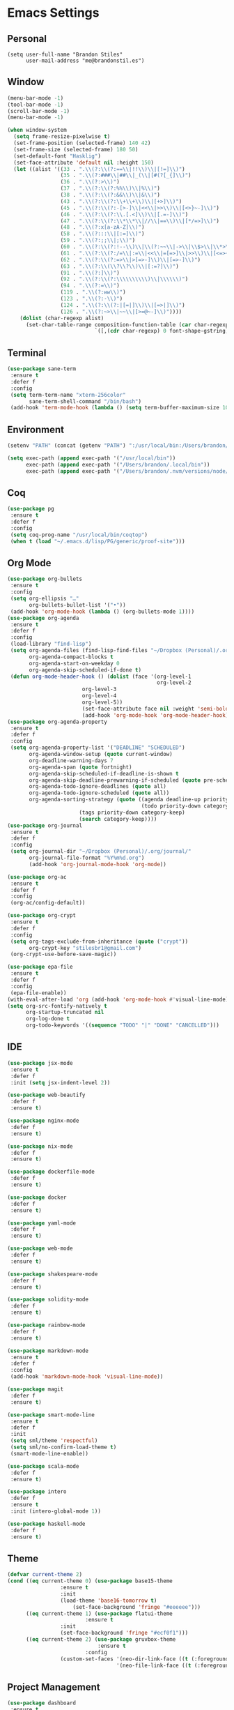 * Emacs Settings

** Personal

#+BEGIN_SRC
(setq user-full-name "Brandon Stiles"
      user-mail-address "me@brandonstil.es")
#+END_SRC

** Window

#+BEGIN_SRC emacs-lisp
(menu-bar-mode -1)
(tool-bar-mode -1)
(scroll-bar-mode -1)
(menu-bar-mode -1)

(when window-system
  (setq frame-resize-pixelwise t)
  (set-frame-position (selected-frame) 140 42)
  (set-frame-size (selected-frame) 180 50)
  (set-default-font "Hasklig")
  (set-face-attribute 'default nil :height 150)
  (let ((alist '((33 . ".\\(?:\\(?:==\\|!!\\)\\|[!=]\\)")
                 (35 . ".\\(?:###\\|##\\|_(\\|[#(?[_{]\\)")
                 (36 . ".\\(?:>\\)")
                 (37 . ".\\(?:\\(?:%%\\)\\|%\\)")
                 (38 . ".\\(?:\\(?:&&\\)\\|&\\)")
                 (43 . ".\\(?:\\(?:\\+\\+\\)\\|[+>]\\)")
                 (45 . ".\\(?:\\(?:-[>-]\\|<<\\|>>\\)\\|[<>}~-]\\)")
                 (46 . ".\\(?:\\(?:\\.[.<]\\)\\|[.=-]\\)")
                 (47 . ".\\(?:\\(?:\\*\\*\\|//\\|==\\)\\|[*/=>]\\)")
                 (48 . ".\\(?:x[a-zA-Z]\\)")
                 (58 . ".\\(?:::\\|[:=]\\)")
                 (59 . ".\\(?:;;\\|;\\)")
                 (60 . ".\\(?:\\(?:!--\\)\\|\\(?:~~\\|->\\|\\$>\\|\\*>\\|\\+>\\|--\\|<[<=-]\\|=[<=>]\\||>\\)\\|[*$+~/<=>|-]\\)")
                 (61 . ".\\(?:\\(?:/=\\|:=\\|<<\\|=[=>]\\|>>\\)\\|[<=>~]\\)")
                 (62 . ".\\(?:\\(?:=>\\|>[=>-]\\)\\|[=>-]\\)")
                 (63 . ".\\(?:\\(\\?\\?\\)\\|[:=?]\\)")
                 (91 . ".\\(?:]\\)")
                 (92 . ".\\(?:\\(?:\\\\\\\\\\)\\|\\\\\\)")
                 (94 . ".\\(?:=\\)")
                 (119 . ".\\(?:ww\\)")
                 (123 . ".\\(?:-\\)")
                 (124 . ".\\(?:\\(?:|[=|]\\)\\|[=>|]\\)")
                 (126 . ".\\(?:~>\\|~~\\|[>=@~-]\\)"))))
    (dolist (char-regexp alist)
      (set-char-table-range composition-function-table (car char-regexp)
                            `([,(cdr char-regexp) 0 font-shape-gstring])))))
#+END_SRC

** Terminal

#+BEGIN_SRC emacs-lisp
(use-package sane-term
 :ensure t
 :defer f
 :config
 (setq term-term-name "xterm-256color"
       sane-term-shell-command "/bin/bash")
 (add-hook 'term-mode-hook (lambda () (setq term-buffer-maximum-size 10000))))
#+END_SRC

** Environment

#+BEGIN_SRC emacs-lisp
(setenv "PATH" (concat (getenv "PATH") ":/usr/local/bin:/Users/brandon/.local/bin:/Users/brandon/.nvm/versions/node/v6.4.0/bin"))

(setq exec-path (append exec-path '("/usr/local/bin"))
      exec-path (append exec-path '("/Users/brandon/.local/bin"))
      exec-path (append exec-path '("/Users/brandon/.nvm/versions/node/v6.4.0/bin")))
#+END_SRC

** Coq

#+BEGIN_SRC emacs-lisp
(use-package pg
 :ensure t
 :defer f
 :config
 (setq coq-prog-name "/usr/local/bin/coqtop")
 (when t (load "~/.emacs.d/lisp/PG/generic/proof-site")))
#+END_SRC

** Org Mode

#+BEGIN_SRC emacs-lisp
(use-package org-bullets
 :ensure t
 :config
 (setq org-ellipsis "…"
       org-bullets-bullet-list '("•"))
 (add-hook 'org-mode-hook (lambda () (org-bullets-mode 1))))
(use-package org-agenda
 :ensure t
 :defer f
 :config
 (load-library "find-lisp")
 (setq org-agenda-files (find-lisp-find-files "~/Dropbox (Personal)/.org" "\.org$")
       org-agenda-compact-blocks t
       org-agenda-start-on-weekday 0
       org-agenda-skip-scheduled-if-done t)
 (defun org-mode-header-hook () (dolist (face '(org-level-1
                                                org-level-2
						org-level-3
						org-level-4
						org-level-5))
						(set-face-attribute face nil :weight 'semi-bold :height 1.0)))
						(add-hook 'org-mode-hook 'org-mode-header-hook))
(use-package org-agenda-property
 :ensure t
 :defer f
 :config
 (setq org-agenda-property-list '("DEADLINE" "SCHEDULED")
       org-agenda-window-setup (quote current-window)
       org-deadline-warning-days 7
       org-agenda-span (quote fortnight)
       org-agenda-skip-scheduled-if-deadline-is-shown t
       org-agenda-skip-deadline-prewarning-if-scheduled (quote pre-scheduled)
       org-agenda-todo-ignore-deadlines (quote all)
       org-agenda-todo-ignore-scheduled (quote all))
       org-agenda-sorting-strategy (quote ((agenda deadline-up priority-down)
                                           (todo priority-down category-keep)
					   (tags priority-down category-keep)
					   (search category-keep))))
(use-package org-journal
 :ensure t
 :defer f
 :config
 (setq org-journal-dir "~/Dropbox (Personal)/.org/journal/"
       org-journal-file-format "%Y%m%d.org")
       (add-hook 'org-journal-mode-hook 'org-mode))

(use-package org-ac
 :ensure t
 :defer f
 :config
 (org-ac/config-default))

(use-package org-crypt
 :ensure t
 :defer f
 :config
 (setq org-tags-exclude-from-inheritance (quote ("crypt"))
       org-crypt-key "stilesbr1@gmail.com")
 (org-crypt-use-before-save-magic))

(use-package epa-file
 :ensure t
 :defer f
 :config
 (epa-file-enable))
(with-eval-after-load 'org (add-hook 'org-mode-hook #'visual-line-mode))
(setq org-src-fontify-natively t
      org-startup-truncated nil
      org-log-done t
      org-todo-keywords '((sequence "TODO" "|" "DONE" "CANCELLED")))
#+END_SRC

** IDE

#+BEGIN_SRC emacs-lisp
(use-package jsx-mode
 :ensure t
 :defer f
 :init (setq jsx-indent-level 2))

(use-package web-beautify
 :defer f
 :ensure t)

(use-package nginx-mode
 :defer f
 :ensure t)

(use-package nix-mode
 :defer f
 :ensure t)

(use-package dockerfile-mode
 :defer f
 :ensure t)

(use-package docker
 :defer f
 :ensure t)

(use-package yaml-mode
 :defer f
 :ensure t)

(use-package web-mode
 :defer f
 :ensure t)

(use-package shakespeare-mode
 :defer f
 :ensure t)

(use-package solidity-mode
 :defer f
 :ensure t)

(use-package rainbow-mode
 :defer f
 :ensure t)

(use-package markdown-mode
 :ensure t
 :defer f
 :config
 (add-hook 'markdown-mode-hook 'visual-line-mode))

(use-package magit
 :defer f
 :ensure t)

(use-package smart-mode-line
 :ensure t
 :defer f
 :init
 (setq sml/theme 'respectful)
 (setq sml/no-confirm-load-theme t)
 (smart-mode-line-enable))

(use-package scala-mode
 :defer f
 :ensure t)

(use-package intero
 :defer f
 :ensure t
 :init (intero-global-mode 1))

(use-package haskell-mode
 :defer f
 :ensure t)
#+END_SRC

** Theme

#+BEGIN_SRC emacs-lisp
(defvar current-theme 2)
(cond ((eq current-theme 0) (use-package base15-theme
			     :ensure t
			     :init
			     (load-theme 'base16-tomorrow t)
		             (set-face-background 'fringe "#eeeeee")))
      ((eq current-theme 1) (use-package flatui-theme
	                     :ensure t
			     :init
			     (set-face-background 'fringe "#ecf0f1")))
      ((eq current-theme 2) (use-package gruvbox-theme
                             :ensure t
	                     :config
			     (custom-set-faces '(neo-dir-link-face ((t (:foreground "#FB4934"))))
			                       '(neo-file-link-face ((t (:foreground "#FAF4C1"))))))))
#+END_SRC

** Project Management

#+BEGIN_SRC emacs-lisp
(use-package dashboard
 :ensure t
 :config
 (setq dashboard-items '((recents  . 5) (bookmarks . 5) (projects . 5)))
 (dashboard-setup-startup-hook))

(use-package helm-config
 :ensure t
 :config
 (helm-mode 1)
 (global-set-key (kbd "M-x") 'helm-M-x)
 (define-key helm-map (kbd "<tab>") 'helm-execute-persistent-action)
 (define-key helm-map (kbd "C-i") 'helm-execute-persistent-action)
 (define-key helm-map (kbd "C-z") 'helm-select-action))

(use-package projectile
 :ensure t
 :config
 (setq projectile-indexing-method 'alien
       projectile-completion-system 'helm
       projectile-enable-caching nil)
 (projectile-mode))

(use-package helm-projectile
 :ensure t
 :config
 (setq projectile-completion-system 'helm)
 (helm-projectile-on))

(use-package helm-flycheck
 :defer f
 :ensure t)

(use-package helm-descbinds
 :ensure t
 :config
 (helm-descbinds-mode))

(use-package helm-ag
 :ensure t)

(use-package neotree
 :ensure t
 :defer f
 :config
 (setq-default neo-show-hidden-files t)
 (setq neo-theme (if (display-graphic-p) 'nerd)
       projectile-switch-project-action 'neotree-projectile-action
       neo-smart-open t)
 (add-hook 'neotree-mode-hook (lambda () (define-key evil-normal-state-local-map (kbd "TAB") 'neotree-enter)
                                         (define-key evil-normal-state-local-map (kbd "SPC") 'neotree-quick-look)
					 (define-key evil-normal-state-local-map (kbd "q") 'neotree-hide)
					 (define-key evil-normal-state-local-map (kbd "RET") 'neotree-enter))))
#+END_SRC

** Utilities

#+BEGIN_SRC emacs-lisp
(use-package s
 :defer f
 :ensure t)

(use-package dumb-jump
 :ensure t
 :defer f
 :config
 (setq dumb-jump-selector 'helm))

(use-package ag
 :defer f
 :ensure t)

(use-package hungry-delete
 :defer f
 :ensure t
 :config
 (global-hungry-delete-mode))

(use-package iedit
 :defer f
 :ensure t)

(use-package undo-tree
 :defer f
 :ensure t)

(use-package goto-chg
 :defer f
 :ensure t)

(use-package auto-complete
 :ensure t
 :defer f
 :config
 (ac-config-default)
 (global-auto-complete-mode t)
 (add-to-list 'ac-modes 'org-mode 'markdown-mode))

(use-package ack
 :defer f
 :ensure t)

(setq backup-directory-alist `((".*" ., temporary-file-directory))
      auto-save-file-name-transforms `((".*", temporary-file-directory t))
      savehist-additional-variables '(kill-ring search-ring regexp-search-ring))
(savehist-mode 1)

(use-package hlinum
 :ensure t
 :config
 (setq linum-format (quote "%4d "))
 (hlinum-activate))

(defun flyspell-add-word ()
  (interactive)
  (let ((current-location (point))
         (word (flyspell-get-word)))
    (when (consp word)
      (flyspell-do-correct 'save nil (car word) current-location (cadr word) (caddr word) current-location))))

(defun copy-from-osx ()
  (shell-command-to-string "pbpaste"))

(defun paste-to-osx (text &optional push)
  (let ((process-connection-type nil))
    (let ((proc (start-process "pbcopy" "*Messages*" "pbcopy")))
      (process-send-string proc text)
      (process-send-eof proc))))

(setq interprogram-cut-function 'paste-to-osx
      interprogram-paste-function 'copy-from-osx)

(add-hook 'prog-mode-hook 'flyspell-prog-mode)
(add-hook 'org-mode-hook 'flyspell-mode)
#+END_SRC

** Evil Mode

#+BEGIN_SRC emacs-lisp
(use-package evil
 :ensure t
 :init
 (setq evil-want-C-u-scroll t
       evil-leader/in-all-states t)
 :config
 (evil-mode 1)
 (evil-define-key 'normal term-raw-map "p" 'term-paste)
 (fset 'evil-visual-update-x-selection 'ignore)
 (add-hook 'org-mode-hook (lambda () (define-key evil-normal-state-map (kbd "TAB") 'org-cycle))))

(use-package evil-leader
 :ensure t
 :defer f
 :config
 (global-evil-leader-mode 1)
 (evil-leader/set-leader "<SPC>"))

(use-package evil-org
 :ensure t
 :defer f
 :config
 (add-hook 'org-mode-hook 'evil-org-mode)
 (add-hook 'evil-org-mode-hook (lambda () (evil-org-set-key-theme))))

(use-package evil-terminal-cursor-changer
 :ensure t
 :defer f
 :config
 (evil-terminal-cursor-changer-activate)
 (setq evil-default-cursor (quote (t "#750000"))
       evil-visual-state-cursor '("#880000" box)
       evil-normal-state-cursor '("#750000" box)
       evil-insert-state-cursor '("#e2e222" box)))
#+END_SRC

** Key Bindings

#+BEGIN_SRC emacs-lisp
(global-set-key "\C-x\C-m" 'execute-extended-command)

(global-set-key (kbd "C-c w") 'flyspell-add-word)
(global-set-key (kbd "C-c a") 'org-agenda)
(global-set-key (kbd "C-c j") 'org-journal-new-entry)
(global-set-key (kbd "C-c l") 'org-store-link)
(global-set-key (kbd "C-c i") 'org-insert-link)

(global-set-key (kbd "C-x d") 'dumb-jump-go)
(global-set-key (kbd "C-x n") 'neotree-toggle)
(global-set-key (kbd "C-x b") 'switch-to-buffer)
(global-set-key (kbd "C-x B") 'helm-filtered-bookmarks)
(global-set-key (kbd "C-x R") 'helm-recentf)
(global-set-key (kbd "C-x f") 'helm-find-files)
(global-set-key (kbd "C-x /") 'helm-projectile-ack)
(global-set-key (kbd "C-x p") 'helm-projectile-find-file)
(global-set-key (kbd "C-x t") 'sane-term)
(global-set-key (kbd "C-x T") 'sane-term-create)

(eval-after-load 'js '(define-key js-mode-map (kbd "C-c b") 'web-beautify-js))
(eval-after-load 'json-mode '(define-key json-mode-map (kbd "C-c b") 'web-beautify-js))
(eval-after-load 'web-mode '(define-key web-mode-map (kbd "C-c b") 'web-beautify-html))
(eval-after-load 'css-mode '(define-key css-mode-map (kbd "C-c b") 'web-beautify-css))
(eval-after-load 'haskell-mode '(define-key haskell-mode-map (kbd "C-c b") 'haskell-mode-stylish-buffer))
#+END_SRC
